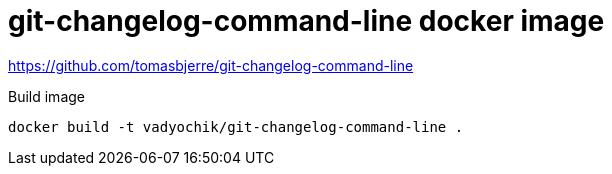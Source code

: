 = git-changelog-command-line docker image

https://github.com/tomasbjerre/git-changelog-command-line

.Build image
----
docker build -t vadyochik/git-changelog-command-line .
----

